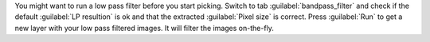 You might want to run a low pass filter before you start picking. Switch to tab :guilabel:`bandpass_filter` and check if the default :guilabel:`LP resultion` is ok and that the extracted :guilabel:`Pixel size` is correct. Press :guilabel:`Run` to get a new layer with your low pass filtered images. It will filter the images on-the-fly.